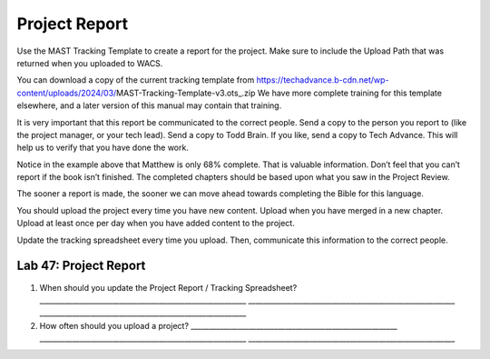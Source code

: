 Project Report
~~~~~~~~~~~~~~

Use the MAST Tracking Template to create a report for the project. Make
sure to include the Upload Path that was returned when you uploaded to
WACS.

You can download a copy of the current tracking template from
https://techadvance.b-cdn.net/wp-content/uploads/2024/03/MAST-Tracking-Template-v3.ots_.zip
We have more complete training for this template elsewhere, and a later
version of this manual may contain that training.

It is very important that this report be communicated to the correct
people. Send a copy to the person you report to (like the project
manager, or your tech lead). Send a copy to Todd Brain. If you like,
send a copy to Tech Advance. This will help us to verify that you have
done the work.

Notice in the example above that Matthew is only 68% complete. That is
valuable information. Don’t feel that you can’t report if the book isn’t
finished. The completed chapters should be based upon what you saw in
the Project Review.

The sooner a report is made, the sooner we can move ahead towards
completing the Bible for this language.

You should upload the project every time you have new content. Upload
when you have merged in a new chapter. Upload at least once per day when
you have added content to the project.

Update the tracking spreadsheet every time you upload. Then, communicate
this information to the correct people.

Lab 47: Project Report
''''''''''''''''''''''

1. When should you update the Project Report / Tracking Spreadsheet?
   \________________________________________________________\_
   \________________________________________________________\_
   \________________________________________________________\_
2. How often should you upload a project?
   \________________________________________________________\_
   \________________________________________________________\_
   \________________________________________________________\_
